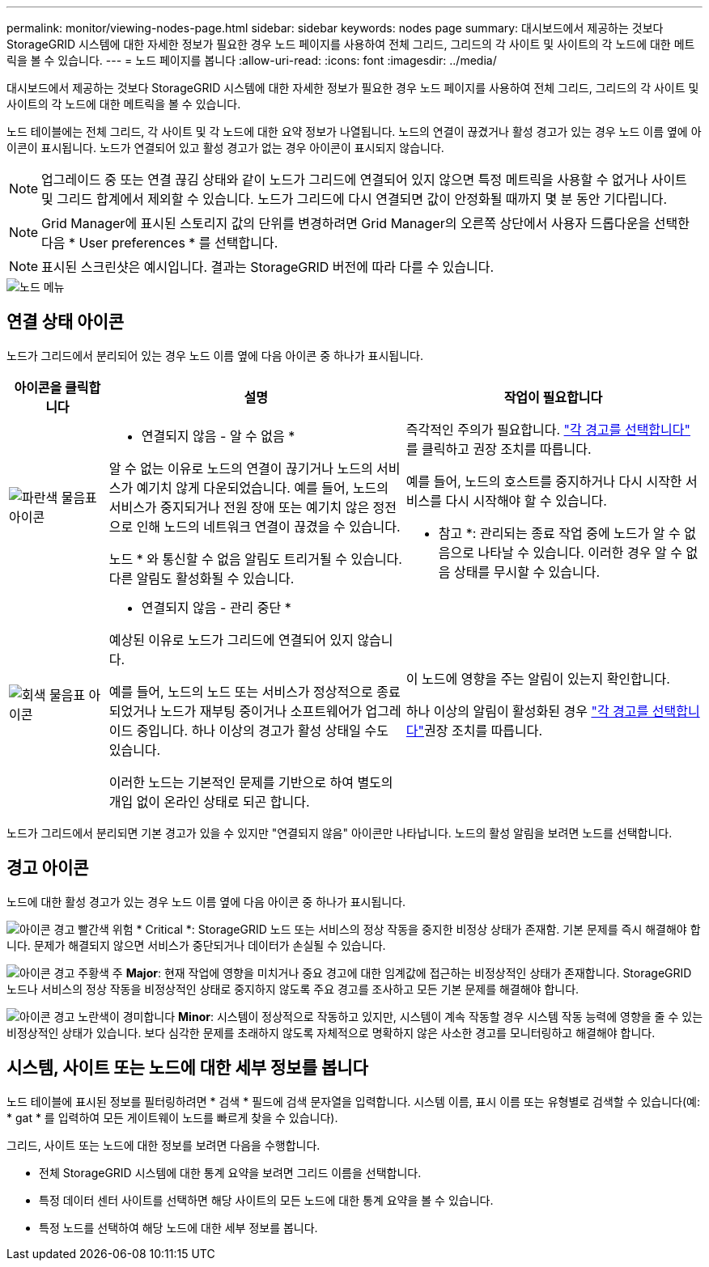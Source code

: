 ---
permalink: monitor/viewing-nodes-page.html 
sidebar: sidebar 
keywords: nodes page 
summary: 대시보드에서 제공하는 것보다 StorageGRID 시스템에 대한 자세한 정보가 필요한 경우 노드 페이지를 사용하여 전체 그리드, 그리드의 각 사이트 및 사이트의 각 노드에 대한 메트릭을 볼 수 있습니다. 
---
= 노드 페이지를 봅니다
:allow-uri-read: 
:icons: font
:imagesdir: ../media/


[role="lead"]
대시보드에서 제공하는 것보다 StorageGRID 시스템에 대한 자세한 정보가 필요한 경우 노드 페이지를 사용하여 전체 그리드, 그리드의 각 사이트 및 사이트의 각 노드에 대한 메트릭을 볼 수 있습니다.

노드 테이블에는 전체 그리드, 각 사이트 및 각 노드에 대한 요약 정보가 나열됩니다. 노드의 연결이 끊겼거나 활성 경고가 있는 경우 노드 이름 옆에 아이콘이 표시됩니다. 노드가 연결되어 있고 활성 경고가 없는 경우 아이콘이 표시되지 않습니다.


NOTE: 업그레이드 중 또는 연결 끊김 상태와 같이 노드가 그리드에 연결되어 있지 않으면 특정 메트릭을 사용할 수 없거나 사이트 및 그리드 합계에서 제외할 수 있습니다. 노드가 그리드에 다시 연결되면 값이 안정화될 때까지 몇 분 동안 기다립니다.


NOTE: Grid Manager에 표시된 스토리지 값의 단위를 변경하려면 Grid Manager의 오른쪽 상단에서 사용자 드롭다운을 선택한 다음 * User preferences * 를 선택합니다.


NOTE: 표시된 스크린샷은 예시입니다. 결과는 StorageGRID 버전에 따라 다를 수 있습니다.

image::../media/nodes_table.png[노드 메뉴]



== 연결 상태 아이콘

노드가 그리드에서 분리되어 있는 경우 노드 이름 옆에 다음 아이콘 중 하나가 표시됩니다.

[cols="1a,3a,3a"]
|===
| 아이콘을 클릭합니다 | 설명 | 작업이 필요합니다 


 a| 
image:../media/icon_alarm_blue_unknown.png["파란색 물음표 아이콘"]
 a| 
* 연결되지 않음 - 알 수 없음 *

알 수 없는 이유로 노드의 연결이 끊기거나 노드의 서비스가 예기치 않게 다운되었습니다. 예를 들어, 노드의 서비스가 중지되거나 전원 장애 또는 예기치 않은 정전으로 인해 노드의 네트워크 연결이 끊겼을 수 있습니다.

노드 * 와 통신할 수 없음 알림도 트리거될 수 있습니다. 다른 알림도 활성화될 수 있습니다.
 a| 
즉각적인 주의가 필요합니다. link:monitoring-system-health.html#view-current-and-resolved-alerts["각 경고를 선택합니다"] 를 클릭하고 권장 조치를 따릅니다.

예를 들어, 노드의 호스트를 중지하거나 다시 시작한 서비스를 다시 시작해야 할 수 있습니다.

* 참고 *: 관리되는 종료 작업 중에 노드가 알 수 없음으로 나타날 수 있습니다. 이러한 경우 알 수 없음 상태를 무시할 수 있습니다.



 a| 
image:../media/icon_alarm_gray_administratively_down.png["회색 물음표 아이콘"]
 a| 
* 연결되지 않음 - 관리 중단 *

예상된 이유로 노드가 그리드에 연결되어 있지 않습니다.

예를 들어, 노드의 노드 또는 서비스가 정상적으로 종료되었거나 노드가 재부팅 중이거나 소프트웨어가 업그레이드 중입니다. 하나 이상의 경고가 활성 상태일 수도 있습니다.

이러한 노드는 기본적인 문제를 기반으로 하여 별도의 개입 없이 온라인 상태로 되곤 합니다.
 a| 
이 노드에 영향을 주는 알림이 있는지 확인합니다.

하나 이상의 알림이 활성화된 경우 link:monitoring-system-health.html#view-current-and-resolved-alerts["각 경고를 선택합니다"]권장 조치를 따릅니다.

|===
노드가 그리드에서 분리되면 기본 경고가 있을 수 있지만 "연결되지 않음" 아이콘만 나타납니다. 노드의 활성 알림을 보려면 노드를 선택합니다.



== 경고 아이콘

노드에 대한 활성 경고가 있는 경우 노드 이름 옆에 다음 아이콘 중 하나가 표시됩니다.

image:../media/icon_alert_red_critical.png["아이콘 경고 빨간색 위험"] * Critical *: StorageGRID 노드 또는 서비스의 정상 작동을 중지한 비정상 상태가 존재함. 기본 문제를 즉시 해결해야 합니다. 문제가 해결되지 않으면 서비스가 중단되거나 데이터가 손실될 수 있습니다.

image:../media/icon_alert_orange_major.png["아이콘 경고 주황색 주"] *Major*: 현재 작업에 영향을 미치거나 중요 경고에 대한 임계값에 접근하는 비정상적인 상태가 존재합니다. StorageGRID 노드나 서비스의 정상 작동을 비정상적인 상태로 중지하지 않도록 주요 경고를 조사하고 모든 기본 문제를 해결해야 합니다.

image:../media/icon_alert_yellow_minor.png["아이콘 경고 노란색이 경미합니다"] *Minor*: 시스템이 정상적으로 작동하고 있지만, 시스템이 계속 작동할 경우 시스템 작동 능력에 영향을 줄 수 있는 비정상적인 상태가 있습니다. 보다 심각한 문제를 초래하지 않도록 자체적으로 명확하지 않은 사소한 경고를 모니터링하고 해결해야 합니다.



== 시스템, 사이트 또는 노드에 대한 세부 정보를 봅니다

노드 테이블에 표시된 정보를 필터링하려면 * 검색 * 필드에 검색 문자열을 입력합니다. 시스템 이름, 표시 이름 또는 유형별로 검색할 수 있습니다(예: * gat * 를 입력하여 모든 게이트웨이 노드를 빠르게 찾을 수 있습니다).

그리드, 사이트 또는 노드에 대한 정보를 보려면 다음을 수행합니다.

* 전체 StorageGRID 시스템에 대한 통계 요약을 보려면 그리드 이름을 선택합니다.
* 특정 데이터 센터 사이트를 선택하면 해당 사이트의 모든 노드에 대한 통계 요약을 볼 수 있습니다.
* 특정 노드를 선택하여 해당 노드에 대한 세부 정보를 봅니다.

